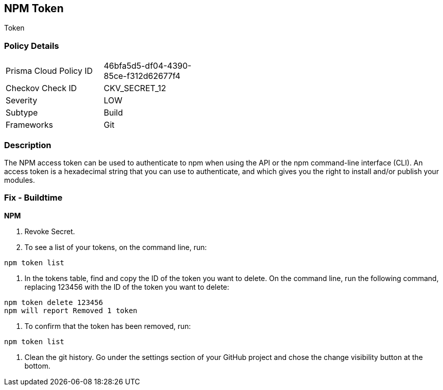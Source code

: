 == NPM Token

Token

=== Policy Details 

[width=45%]
[cols="1,1"]
|=== 
|Prisma Cloud Policy ID 
| 46bfa5d5-df04-4390-85ce-f312d62677f4

|Checkov Check ID 
|CKV_SECRET_12

|Severity
|LOW

|Subtype
|Build

|Frameworks
|Git

|=== 



=== Description 


The NPM access token can be used to authenticate to npm when using the API or the npm command-line interface (CLI).
An access token is a hexadecimal string that you can use to authenticate, and which gives you the right to install and/or publish your modules.

=== Fix - Buildtime


*NPM* 



.  Revoke Secret.

. To see a list of your tokens, on the command line, run:

----
npm token list
----

. In the tokens table, find and copy the ID of the token you want to delete.
On the command line, run the following command, replacing 123456 with the ID of the token you want to delete:

----
npm token delete 123456
npm will report Removed 1 token
----

. To confirm that the token has been removed, run:

----
npm token list
----

.  Clean the git history.
Go under the settings section of your GitHub project and chose the change visibility button at the bottom.
